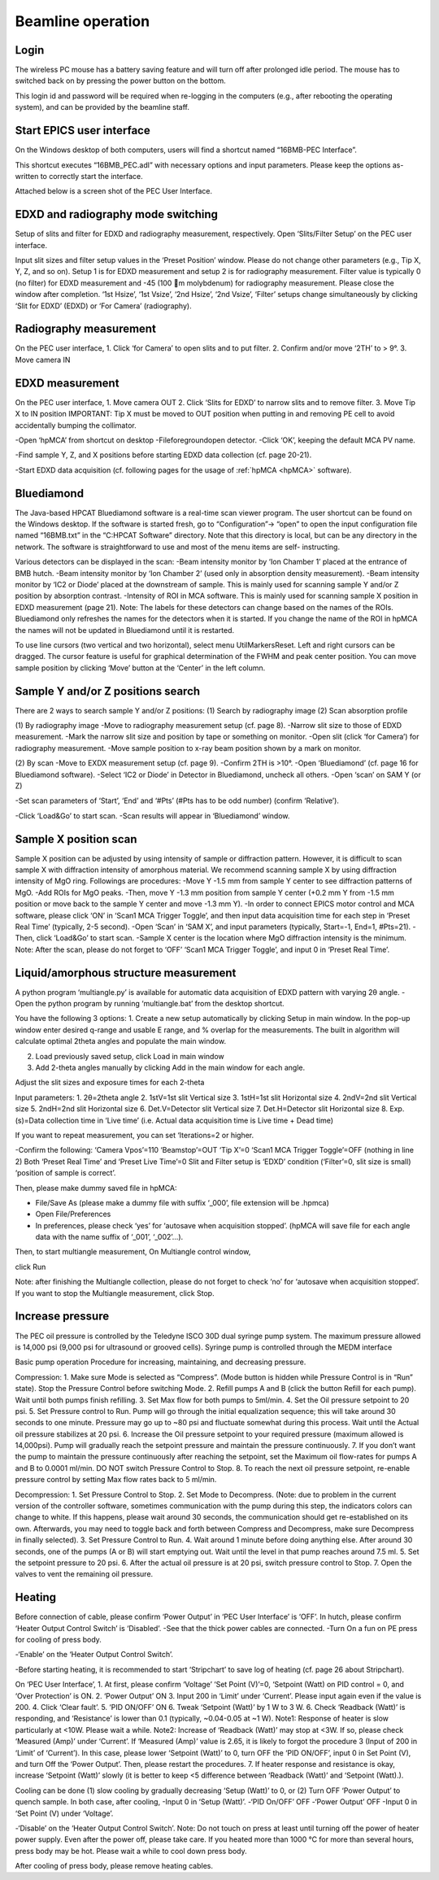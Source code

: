 .. _beamline_operation:

Beamline operation
==================

Login
-----

The wireless PC mouse has a battery saving feature and will turn off after prolonged idle period. The mouse has to switched back on by pressing the power button on the bottom.

This login id and password will be required when re-logging in the computers (e.g., after rebooting the operating system), and can be provided by the beamline staff.

Start EPICS user interface
--------------------------

On the Windows desktop of both computers, users will find a shortcut named “16BMB-PEC Interface”.

This shortcut executes “16BMB_PEC.adl” with necessary options and input parameters. Please keep the options as-written to correctly start the interface.

Attached below is a screen shot of the PEC User Interface.

EDXD and radiography mode switching
-----------------------------------

Setup of slits and filter for EDXD and radiography measurement, respectively.
Open ‘Slits/Filter Setup’ on the PEC user interface.

Input slit sizes and filter setup values in the ‘Preset Position’ window. Please do not change other parameters (e.g., Tip X, Y, Z, and so on).
Setup 1 is for EDXD measurement and setup 2 is for radiography measurement. Filter value is typically 0 (no filter) for EDXD measurement and -45 (100 m molybdenum) for radiography measurement. Please close the window after completion.
‘1st Hsize’, ‘1st Vsize’, ‘2nd Hsize’, ‘2nd Vsize’, ‘Filter’ setups change simultaneously by clicking ‘Slit for EDXD’ (EDXD) or ‘For Camera’ (radiography).


Radiography measurement
-----------------------
On the PEC user interface,
1.	Click ‘for Camera’ to open slits and to put filter.
2.	Confirm and/or move ‘2TH’ to > 9°.
3.	Move camera IN 

EDXD measurement
----------------
On the PEC user interface,
1.	Move camera OUT 
2.	Click ‘Slits for EDXD’ to narrow slits and to remove filter.
3.	Move Tip X to IN position IMPORTANT: Tip X must be moved to OUT position when putting in and removing PE cell to avoid accidentally bumping the collimator.


-Open ‘hpMCA’ from shortcut on desktop
-File\foreground\open detector.
-Click ‘OK’, keeping the default MCA PV name.

-Find sample Y, Z, and X positions before starting EDXD data collection (cf. page 20-21).

-Start EDXD data acquisition (cf. following pages for the usage of :ref:`hpMCA <hpMCA>` software).

Bluediamond
-----------
The Java-based HPCAT Bluediamond software is a real-time scan viewer program. The user shortcut can be found on the Windows desktop. If the software is started fresh, go to “Configuration”-> “open” to open the input configuration file named “16BMB.txt” in the “C:\HPCAT Software” directory.  Note that this directory is local, but can be any directory in the network.  The software is straightforward to use and most of the menu items are self- instructing.

Various detectors can be displayed in the scan:
-Beam intensity monitor by ‘Ion Chamber 1’ placed at the entrance of BMB hutch.
-Beam intensity monitor by ‘Ion Chamber 2’ (used only in absorption density measurement).
-Beam intensity monitor by ‘IC2 or Diode’ placed at the downstream of sample. This is mainly used for scanning sample Y and/or Z position by absorption contrast.
-Intensity of ROI in MCA software. This is mainly used for scanning sample X position in EDXD measurement (page 21). Note: The labels for these detectors can change based on the names of the ROIs. Bluediamond only refreshes the names for the detectors when it is started. If you change the name of the ROI in hpMCA the names will not be updated in Bluediamond until it is restarted.

To use line cursors (two vertical and two horizontal), select menu Util\Markers\Reset. Left and right cursors can be dragged.
The cursor feature is useful for graphical determination of the FWHM and peak center position. You can move sample position by clicking ‘Move’ button at the ‘Center’ in the left column.

Sample Y and/or Z positions search
----------------------------------
There are 2 ways to search sample Y and/or Z positions:
(1)	Search by radiography image
(2)	Scan absorption profile


(1)	By radiography image
-Move to radiography measurement setup (cf. page 8).
-Narrow slit size to those of EDXD measurement.
-Mark the narrow slit size and position by tape or something on monitor.
-Open slit (click ‘for Camera’) for radiography measurement.
-Move sample position to x-ray beam position shown by a mark on monitor.


(2)	By scan
-Move to EXDX measurement setup (cf. page 9).
-Confirm 2TH is >10°.
-Open ‘Bluediamond’ (cf. page 16 for Bluediamond software).
-Select ‘IC2 or Diode’ in Detector in Bluediamond, uncheck all others.
-Open ‘scan’ on SAM Y (or Z)

-Set scan parameters of ‘Start’, ‘End’ and ‘#Pts’ (#Pts has to be odd number) (confirm ‘Relative’).

-Click ‘Load&Go’ to start scan.
-Scan results will appear in ‘Bluediamond’ window.

Sample X position scan
----------------------

Sample X position can be adjusted by using intensity of sample or diffraction pattern. However, it is difficult to scan sample X with diffraction intensity of amorphous material. We recommend scanning sample X by using diffraction intensity of MgO ring. Followings are procedures:
-Move Y -1.5 mm from sample Y center to see diffraction patterns of MgO.
-Add ROIs for MgO peaks.
-Then, move Y -1.3 mm position from sample Y center (+0.2 mm Y from -1.5 mm position or move back to the sample Y center and move -1.3 mm Y).
-In order to connect EPICS motor control and MCA software, please click ‘ON’ in ‘Scan1 MCA Trigger Toggle’, and then input data acquisition time for each step in ‘Preset Real Time’ (typically, 2-5 second).
-Open ‘Scan’ in ‘SAM X’, and input parameters (typically, Start=-1, End=1, #Pts=21).
-Then, click ‘Load&Go’ to start scan.
-Sample X center is the location where MgO diffraction intensity is the minimum.
Note: After the scan, please do not forget to ‘OFF’ ‘Scan1 MCA Trigger Toggle’, and input 0 in ‘Preset Real Time’.


Liquid/amorphous structure measurement
--------------------------------------
A python program ‘multiangle.py’ is available for automatic data acquisition of EDXD pattern with varying 2θ angle.
-Open the python program by running ‘multiangle.bat’ from the desktop shortcut.

You have the following 3 options:
1.	Create a new setup automatically by clicking Setup in main window. In the pop-up window enter desired q-range and usable E range, and % overlap for the measurements. The built in algorithm will calculate optimal 2theta angles and populate the main window.

2.	Load previously saved setup, click Load in main window
3.	Add 2-theta angles manually by clicking Add in the main window for each angle.

Adjust the slit sizes and exposure times for each 2-theta 

Input parameters:
1.	2θ=2theta angle
2.	1stV=1st slit Vertical size
3.	1stH=1st slit Horizontal size
4.	2ndV=2nd slit Vertical size
5.	2ndH=2nd slit Horizontal size
6.	Det.V=Detector slit Vertical size
7.	Det.H=Detector slit Horizontal size
8.	Exp. (s)=Data collection time in ‘Live time’ (i.e. Actual data acquisition time is Live time + Dead time)

If you want to repeat measurement, you can set ‘Iterations=2 or higher.

-Confirm the following: 
‘Camera Vpos’=110 ‘Beamstop’=OUT ‘Tip X’=0
‘Scan1 MCA Trigger Toggle’=OFF (nothing in line 2) Both ‘Preset Real Time’ and ‘Preset Live Time’=0
Slit and Filter setup is ‘EDXD’ condition (‘Filter’=0, slit size is small) ‘position of sample is correct’.

Then, please make dummy saved file in hpMCA:

* File/Save As (please make a dummy file with suffix ‘_000’, file extension will be .hpmca)
* Open File/Preferences
* In preferences, please check ‘yes’ for ‘autosave when acquisition stopped’. (hpMCA will save file for each angle data with the name suffix of ‘_001’, ‘_002’...).

Then, to start multiangle measurement, 
On Multiangle control window,

click Run 

Note: after finishing the Multiangle collection, please do not forget to check ‘no’ for ‘autosave when acquisition stopped’.
If you want to stop the Multiangle measurement, click Stop.

Increase pressure
-----------------
The PEC oil pressure is controlled by the Teledyne ISCO 30D dual syringe pump system. 
The maximum pressure allowed is 14,000 psi (9,000 psi for ultrasound or grooved cells).
Syringe pump is controlled through the MEDM interface

Basic pump operation
Procedure for increasing, maintaining, and decreasing pressure.

Compression:
1. Make sure Mode is selected as “Compress”. (Mode button is hidden while Pressure Control is in “Run” state). Stop the Pressure Control before switching Mode.
2. Refill pumps A and B (click the button Refill for each pump). Wait until both pumps finish refilling.
3. Set Max flow for both pumps to 5ml/min.
4. Set the Oil pressure setpoint to 20 psi.
5. Set Pressure control to Run. Pump will go through the initial equalization sequence; this will take around 30 seconds to one minute. Pressure may go up to ~80 psi and fluctuate somewhat during this process. Wait until the Actual oil pressure stabilizes at 20 psi.
6. Increase the Oil pressure setpoint to your required pressure (maximum allowed is 14,000psi). Pump will gradually reach the setpoint pressure and maintain the pressure continuously. 
7. If you don’t want the pump to maintain the pressure continuously after reaching the setpoint, set the Maximum oil flow-rates for pumps A and B to 0.0001 ml/min. DO NOT switch Pressure Control to Stop. 
8. To reach the next oil pressure setpoint, re-enable pressure control by setting Max flow rates back to 5 ml/min.

Decompression:
1. Set Pressure Control to Stop.
2. Set Mode to Decompress. (Note: due to problem in the current version of the controller software, sometimes communication with the pump during this step, the indicators colors can change to white. If this happens, please wait around 30 seconds, the communication should get re-established on its own. Afterwards, you may need to toggle back and forth between Compress and Decompress, make sure Decompress in finally selected). 
3. Set Pressure Control to Run.
4. Wait around 1 minute before doing anything else. After around 30 seconds, one of the pumps (A or B) will start emptying out. Wait until the level in that pump reaches around 7.5 ml.
5. Set the setpoint pressure to 20 psi.
6. After the actual oil pressure is at 20 psi, switch pressure control to Stop.
7. Open the valves to vent the remaining oil pressure.


Heating
-------
Before connection of cable, please confirm ‘Power Output’ in ‘PEC User Interface’ is ‘OFF’.
In hutch, please confirm ‘Heater Output Control Switch’ is ‘Disabled’.
-See that the thick power cables are connected. 
-Turn On a fun on PE press for cooling of press body.

-‘Enable’ on the ‘Heater Output Control Switch’.


-Before starting heating, it is recommended to start ‘Stripchart’ to save log of heating (cf. page 26 about Stripchart).

On ‘PEC User Interface’,
1.	At first, please confirm ‘Voltage’ ‘Set Point (V)’=0, ‘Setpoint (Watt) on PID control = 0, and ‘Over Protection’ is ON.
2.	‘Power Output’ ON
3.	Input 200 in ‘Limit’ under ‘Current’. Please input again even if the value is 200.
4.	Click ‘Clear fault’.
5.	‘PID ON/OFF’ ON
6.	Tweak ‘Setpoint (Watt)’ by 1 W to 3 W.
6.	Check ‘Readback (Watt)’ is responding, and ‘Resistance’ is lower than 0.1 (typically, ~0.04-0.05 at ~1 W).
Note1: Response of heater is slow particularly at <10W. Please wait a while.
Note2: Increase of ‘Readback (Watt)’ may stop at <3W. If so, please check ‘Measured (Amp)’ under ‘Current’. If  ‘Measured (Amp)’ value is 2.65, it is likely to forgot the procedure 3 (Input of 200 in ‘Limit’ of ‘Current’). In this case, please lower ‘Setpoint (Watt)’ to 0, turn OFF the ‘PID ON/OFF’, input 0 in Set Point (V), and turn Off the ‘Power Output’. Then, please restart the procedures.
7.	If heater response and resistance is okay, increase ‘Setpoint (Watt)’ slowly (it is better to keep <5 difference between ‘Readback (Watt)’ and ‘Setpoint (Watt).).

Cooling can be done (1) slow cooling by gradually decreasing ‘Setup (Watt)’ to 0, or (2) Turn OFF ‘Power Output’ to quench sample.
In both case, after cooling,
-Input 0 in ‘Setup (Watt)’.
-‘PID On/OFF’ OFF
-‘Power Output’ OFF
-Input 0 in ‘Set Point (V) under ‘Voltage’.

-‘Disable’ on the ‘Heater Output Control Switch’.
Note: Do not touch on press at least until turning off the power of heater power supply. Even after the power off, please take care. If you heated more than 1000 °C for more than several hours, press body may be hot. Please wait a while to cool down press body.

After cooling of press body, please remove heating cables.
